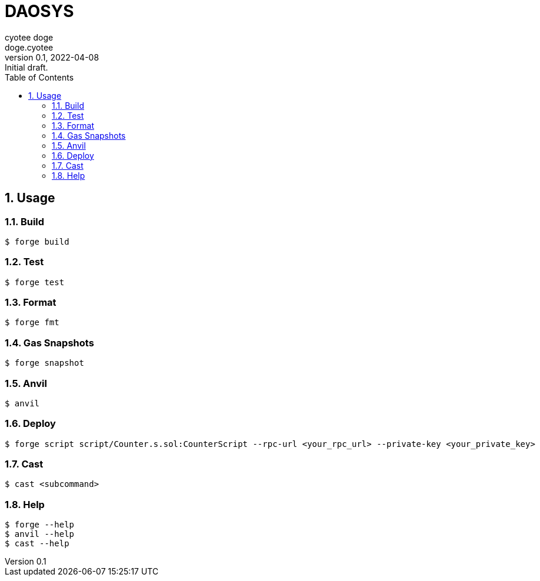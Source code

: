 # DAOSYS
ifndef::compositing[]
:author: cyotee doge
:email: doge.cyotee
:revdate: 2022-04-08
:revnumber: 0.1
:revremark: Initial draft.
:toc:
:toclevels: 6
:sectnums:
:data-uri:
:stem:
:icons: font
:root: ../
// :imagesdir: images
:compositing:
endif::[]

## Usage

### Build

```shell
$ forge build
```

### Test

```shell
$ forge test
```

### Format

```shell
$ forge fmt
```

### Gas Snapshots

```shell
$ forge snapshot
```

### Anvil

```shell
$ anvil
```

### Deploy

```shell
$ forge script script/Counter.s.sol:CounterScript --rpc-url <your_rpc_url> --private-key <your_private_key>
```

### Cast

```shell
$ cast <subcommand>
```

### Help

```shell
$ forge --help
$ anvil --help
$ cast --help
```
